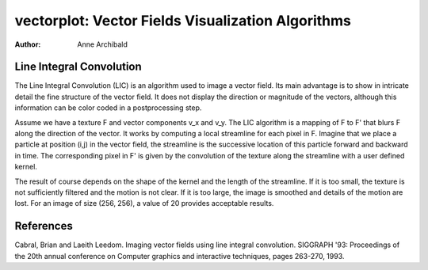 vectorplot: Vector Fields Visualization Algorithms
==================================================

:author: Anne Archibald 



Line Integral Convolution
-------------------------

The Line Integral Convolution (LIC) is an algorithm used to image a vector
field. Its main advantage is to show in intricate detail the fine 
structure of the vector field. It does not display the direction or 
magnitude of the vectors, although this information can be color coded 
in a postprocessing step. 


Assume we have a texture F and vector components v_x and v_y. 
The LIC algorithm is a mapping of F to F' that blurs F along the
direction of the vector. It works by computing a local streamline for
each pixel in F. Imagine that we place a particle at position (i,j) in 
the vector field, the streamline is the successive location of this 
particle forward and backward in time. The corresponding pixel in F' is 
given by the convolution of the texture along the streamline with a
user defined kernel. 
 
The result of course depends on the shape of the kernel and the length  
of the streamline. If it is too small, the texture is not sufficiently 
filtered and the motion is not clear. If it is too large, the image is 
smoothed and details of the motion are lost. For an image of size 
(256, 256), a value of 20 provides acceptable results. 


References
----------
Cabral, Brian and Laeith Leedom. Imaging vector fields using line integral
convolution. SIGGRAPH '93: Proceedings of the 20th annual conference on 
Computer graphics and interactive techniques, pages 263-270, 1993. 


